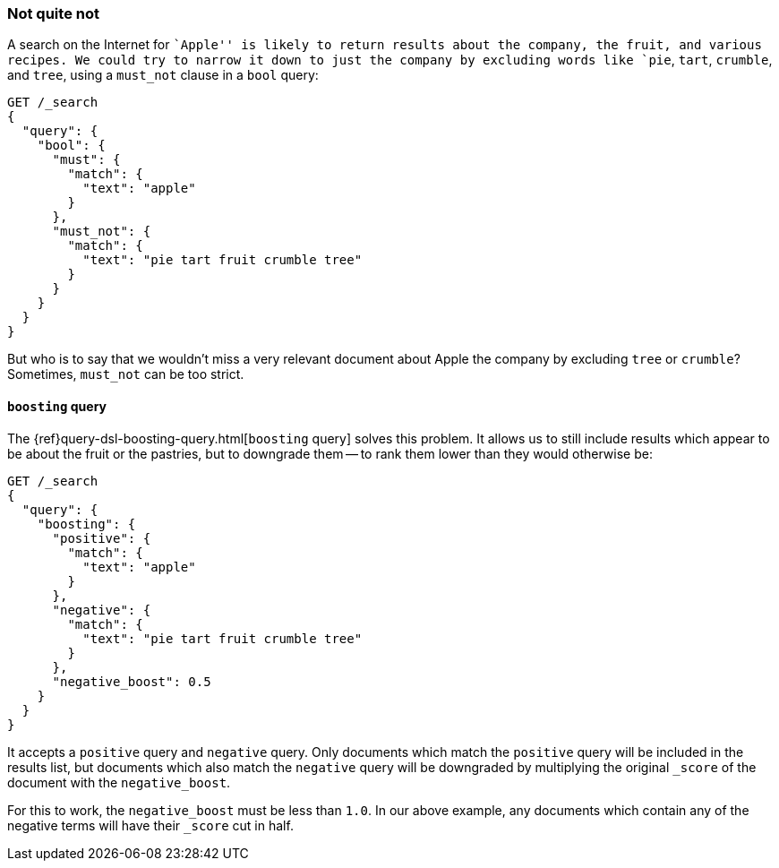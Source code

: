 [[not-quite-not]]
=== Not quite not

A search on the Internet for ``Apple'' is likely to return results about the
company, the fruit, and various recipes.  We could try to narrow it down to
just the company by excluding words like `pie`, `tart`, `crumble`, and `tree`,
using a `must_not` clause in a `bool` query:

[source,json]
-------------------------------
GET /_search
{
  "query": {
    "bool": {
      "must": {
        "match": {
          "text": "apple"
        }
      },
      "must_not": {
        "match": {
          "text": "pie tart fruit crumble tree"
        }
      }
    }
  }
}
-------------------------------

But who is to say that we wouldn't miss a very relevant document about Apple
the company by excluding `tree` or `crumble`?  Sometimes, `must_not` can be
too strict.

[[boosting-query]]
==== `boosting` query

The {ref}query-dsl-boosting-query.html[`boosting` query] solves this problem.
It allows us to still include results which appear to be about the fruit or
the pastries, but to downgrade them -- to rank them lower than they would
otherwise be:

[source,json]
-------------------------------
GET /_search
{
  "query": {
    "boosting": {
      "positive": {
        "match": {
          "text": "apple"
        }
      },
      "negative": {
        "match": {
          "text": "pie tart fruit crumble tree"
        }
      },
      "negative_boost": 0.5
    }
  }
}
-------------------------------

It accepts a `positive` query and `negative` query.  Only documents which match
the `positive` query will be included in the results list, but documents which
also match the `negative` query will be downgraded by multiplying the original
`_score` of the document with the `negative_boost`.

For this to work, the `negative_boost` must be less than `1.0`.  In our above
example, any documents which contain any of the negative terms will have their
`_score` cut in half.
